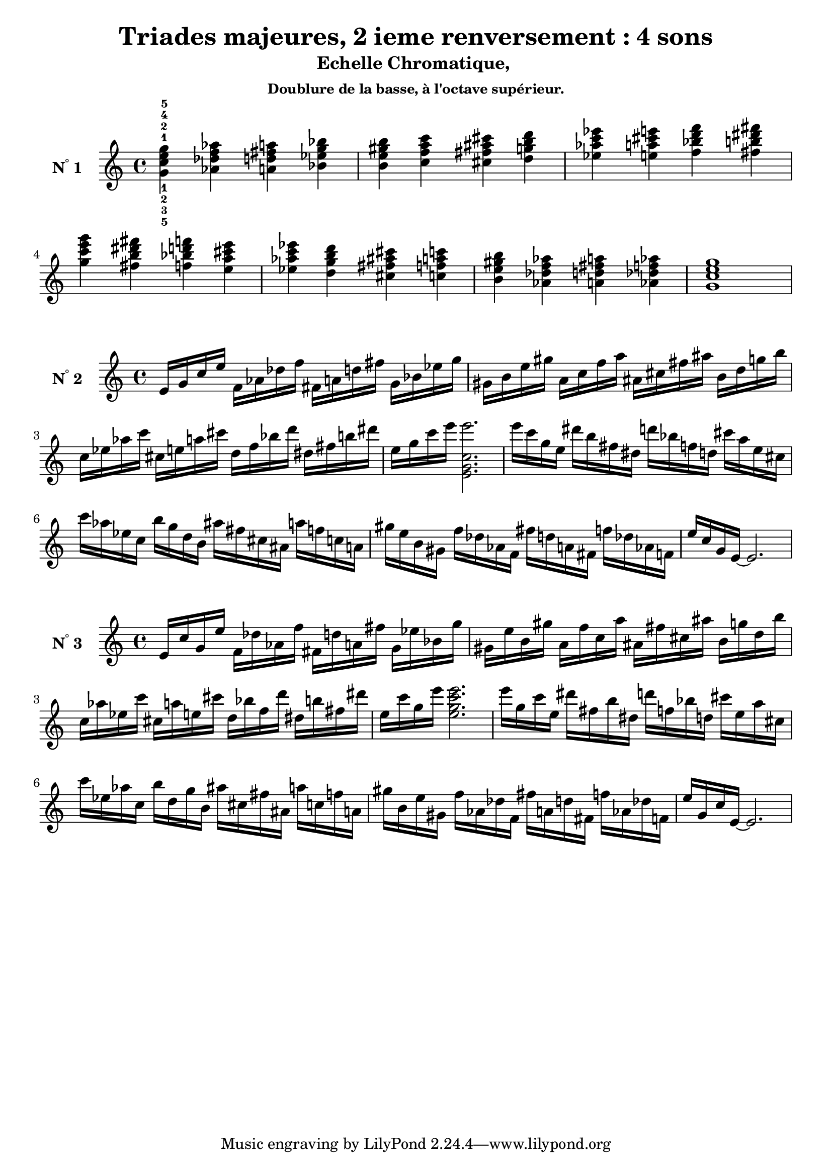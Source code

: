 \version "2.24.3"
\paper {
  ragged-right = ##f	% pour occuper toute la ligne
}

%%%%%%%%%%%%%%%%%%%%
\header {
  title = "Triades majeures, 2 ieme renversement : 4 sons"
  subtitle = "Echelle Chromatique, "
  subsubtitle = "Doublure de la basse, à l'octave supérieur."
  author ="cHArQ"
}
%%%%%%%%%%%%%%%%%%%%%%%%%%%%%%%%%%%%%%%%%%%

global = {
  \key c \major
  \time 4/4
}
%%%%%%%%%%%%%%%%%%%%%%%%%%%%%%%%%%%%%%%%%%
%%%   Triades 4 sons SI_chord
%%%%%%%%%%%%%%%%%%%%%%%%%%%%%%%%%%%%%%%%%%%
motif_si_oct_maj_chord = \relative c'{
  <g' c e g >4 
}
triades_si_oct_maj_chord = \relative c' {
  \global
  <g'^1_5 c^2_3 e^4_2 g^5_1>4 
  \transpose c des {\motif_si_oct_maj_chord}
  \transpose c d   {\motif_si_oct_maj_chord}
  \transpose c ees {\motif_si_oct_maj_chord}
  |%
  \transpose c e   {\motif_si_oct_maj_chord}
  \transpose c f   {\motif_si_oct_maj_chord}
  \transpose c fis {\motif_si_oct_maj_chord}
  \transpose c g   {\motif_si_oct_maj_chord}
  |%
  \transpose c aes {\motif_si_oct_maj_chord}
  \transpose c a   {\motif_si_oct_maj_chord}
  \transpose c bes {\motif_si_oct_maj_chord}
  \transpose c b   {\motif_si_oct_maj_chord}
  |%
  \transpose c c'  {\motif_si_oct_maj_chord}
  \transpose c b   {\motif_si_oct_maj_chord}
  \transpose c bes {\motif_si_oct_maj_chord}
  \transpose c a   {\motif_si_oct_maj_chord}
  |%
  \transpose c aes {\motif_si_oct_maj_chord}
  \transpose c g   {\motif_si_oct_maj_chord}
  \transpose c fis {\motif_si_oct_maj_chord}
  \transpose c f   {\motif_si_oct_maj_chord}
  |%
  \transpose c e   {\motif_si_oct_maj_chord}
  \transpose c des {\motif_si_oct_maj_chord}
  \transpose c d   {\motif_si_oct_maj_chord}
  \transpose c des {\motif_si_oct_maj_chord}
  |%
  <g c e g>1
  |%
}

%-------------------------------------------------------------------------
\score {
   <<
    \new Staff = "triades_si_oct_maj_chord" \with {
      midiInstrument = "acoustic grand"
      instrumentName = \markup { \concat {N \super ° } 1 }
    %\override InstrumentName.self-alignment-X = #RIGHT
    \override InstrumentName.font-series = #'bold
    } 
    \triades_si_oct_maj_chord
   >>
  \layout { }
  \midi {
    \tempo 4=60
  }
}
%%%%%%%%%%%%%%%%%%%%%%%%%%%%%%%%%%%%%%%%%%
%%%   Triades 4 sons FI_broken_un/deux
%%%%%%%%%%%%%%%%%%%%%%%%%%%%%%%%%%%%%%%%%%%
motif_fi_oct_maj_broken_un = \relative c'{
  e16 g c e  
}
motif_fi_oct_maj_broken_deux = \relative c'{
  e'16 c g e  
}
triades_fi_oct_maj_brok_un_deux = \relative c' {
  \global
  \motif_fi_oct_maj_broken_un 
  \transpose c des {\motif_fi_oct_maj_broken_un}
  \transpose c d   {\motif_fi_oct_maj_broken_un}
  \transpose c ees {\motif_fi_oct_maj_broken_un}
  |%
  \transpose c e   {\motif_fi_oct_maj_broken_un}
  \transpose c f   {\motif_fi_oct_maj_broken_un}
  \transpose c fis {\motif_fi_oct_maj_broken_un}
  \transpose c g   {\motif_fi_oct_maj_broken_un}
  |%
  \transpose c aes {\motif_fi_oct_maj_broken_un}
  \transpose c a   {\motif_fi_oct_maj_broken_un}
  \transpose c bes {\motif_fi_oct_maj_broken_un}
  \transpose c b   {\motif_fi_oct_maj_broken_un}
  |%
  \transpose c c'  {\motif_fi_oct_maj_broken_un}
  <e g c e'>2.
  |%
  \transpose c c'  {\motif_fi_oct_maj_broken_deux}
  \transpose c b   {\motif_fi_oct_maj_broken_deux}
  \transpose c bes {\motif_fi_oct_maj_broken_deux}
  \transpose c a   {\motif_fi_oct_maj_broken_deux}
  |%
  \transpose c aes {\motif_fi_oct_maj_broken_deux}
  \transpose c g   {\motif_fi_oct_maj_broken_deux}
  \transpose c fis {\motif_fi_oct_maj_broken_deux}
  \transpose c f   {\motif_fi_oct_maj_broken_deux}
  |%
  \transpose c e   {\motif_fi_oct_maj_broken_deux}
  \transpose c des {\motif_fi_oct_maj_broken_deux}
  \transpose c d   {\motif_fi_oct_maj_broken_deux}
  \transpose c des {\motif_fi_oct_maj_broken_deux}
  |%
  e'16 c g e~e2.
  |%
}

%-------------------------------------------------------------------------
\score {
   <<
    \new Staff = "triades_fi_oct_maj_brok_un_deux" \with {
      midiInstrument = "acoustic grand"
      instrumentName = \markup { \concat {N \super ° } 2 }
    %\override InstrumentName.self-alignment-X = #RIGHT
    \override InstrumentName.font-series = #'bold
    } 
    \triades_fi_oct_maj_brok_un_deux
   >>
  \layout { }
  \midi {
    \tempo 4=60
  }
}
%%%%%%%%%%%%%%%%%%%%%%%%%%%%%%%%%%%%%%%%%%
%%%   Triades 4 sons FI_broken_trois/quatre
%%%%%%%%%%%%%%%%%%%%%%%%%%%%%%%%%%%%%%%%%%%
motif_fi_oct_maj_broken_trois = \relative c'{
  e16 c' g e'  
}
motif_fi_oct_maj_broken_quatre = \relative c'{
  e'16 g, c e,  
}
triades_fi_oct_maj_brok_trois_quatre = \relative c' {
  \global
  \motif_fi_oct_maj_broken_trois 
  \transpose c des {\motif_fi_oct_maj_broken_trois}
  \transpose c d   {\motif_fi_oct_maj_broken_trois}
  \transpose c ees {\motif_fi_oct_maj_broken_trois}
  |%
  \transpose c e   {\motif_fi_oct_maj_broken_trois}
  \transpose c f   {\motif_fi_oct_maj_broken_trois}
  \transpose c fis {\motif_fi_oct_maj_broken_trois}
  \transpose c g   {\motif_fi_oct_maj_broken_trois}
  |%
  \transpose c aes {\motif_fi_oct_maj_broken_trois}
  \transpose c a   {\motif_fi_oct_maj_broken_trois}
  \transpose c bes {\motif_fi_oct_maj_broken_trois}
  \transpose c b   {\motif_fi_oct_maj_broken_trois}
  |%
  \transpose c c'  {\motif_fi_oct_maj_broken_trois}
  <e' g c e>2.
  |%
  \transpose c c'  {\motif_fi_oct_maj_broken_quatre}
  \transpose c b   {\motif_fi_oct_maj_broken_quatre}
  \transpose c bes {\motif_fi_oct_maj_broken_quatre}
  \transpose c a   {\motif_fi_oct_maj_broken_quatre}
  |%
  \transpose c aes {\motif_fi_oct_maj_broken_quatre}
  \transpose c g   {\motif_fi_oct_maj_broken_quatre}
  \transpose c fis {\motif_fi_oct_maj_broken_quatre}
  \transpose c f   {\motif_fi_oct_maj_broken_quatre}
  |%
  \transpose c e   {\motif_fi_oct_maj_broken_quatre}
  \transpose c des {\motif_fi_oct_maj_broken_quatre}
  \transpose c d   {\motif_fi_oct_maj_broken_quatre}
  \transpose c des {\motif_fi_oct_maj_broken_quatre}
  |%
  e16 g, c e,~e2.
  |%
}

%-------------------------------------------------------------------------
\score {
   <<
    \new Staff = "triades_fi_oct_maj_brok_trois_quatre" \with {
      midiInstrument = "acoustic grand"
      instrumentName = \markup { \concat {N \super ° } 3 }
    %\override InstrumentName.self-alignment-X = #RIGHT
    \override InstrumentName.font-series = #'bold
    } 
    \triades_fi_oct_maj_brok_trois_quatre
   >>
  \layout { }
  \midi {
    \tempo 4=60
  }
}
